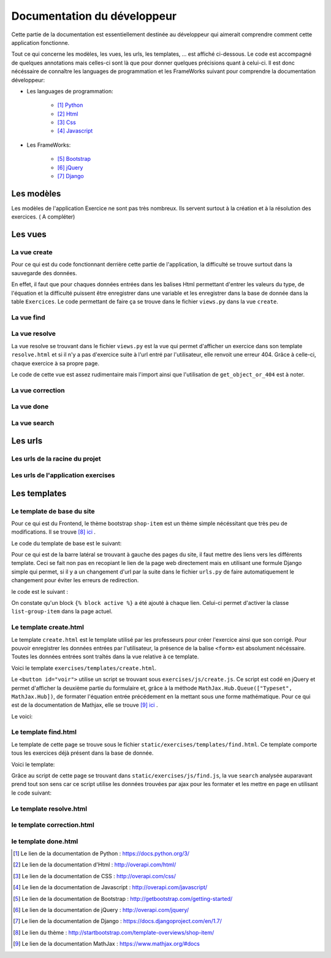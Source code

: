 ####################################
Documentation du développeur
####################################

Cette partie de la documentation est essentiellement destinée au développeur qui aimerait comprendre comment cette application fonctionne.

Tout ce qui concerne les modèles, les vues, les urls, les templates, ... est affiché ci-dessous. Le code est accompagné de quelques annotations mais celles-ci sont là 
que pour donner quelques précisions quant à celui-ci. Il est donc nécéssaire de connaître les languages de programmation et les FrameWorks suivant pour comprendre la documentation 
développeur: 

* Les languages de programmation:

    * [#f1]_ `Python <https://docs.python.org/3/>`_ 
    
    * [#f2]_ `Html  <http://overapi.com/html/>`_ 
    
    * [#f3]_ `Css  <http://overapi.com/css/>`_ 
    
    * [#f4]_ `Javascript  <http://overapi.com/javascript/>`_ 
    
* Les FrameWorks:

    * [#f5]_ `Bootstrap  <http://getbootstrap.com/getting-started/>`_ 
    
    * [#f6]_ `jQuery  <http://overapi.com/jquery/>`_ 
    
    * [#f7]_ `Django  <https://docs.djangoproject.com/en/1.7/>`_ 
    

--------------------------------------
Les modèles
--------------------------------------


Les modèles de l'application Exercice ne sont pas très nombreux. Ils servent surtout à la création et à la résolution des exercices. ( A compléter)

.. code-block:: python
    :linenos:

    from django.db import models
    from django.contrib.auth.models import User
    
    
    class Exercise(models.Model):
        
        owner = models.CharField(max_length=20)  
        created_on = models.DateTimeField(auto_now_add=True)
        updated_on = models.DateTimeField(auto_now=True)
        title = models.CharField(max_length=30)
        equation = models.CharField(max_length=50)
        grade = models.CharField(max_length=60) 
        correction = models.CharField(max_length = 200)
        def __str__(self):
            return self.title + " " + self.owner + " " + str(self.pk)
            
    class Exercise_done(models.Model):
        student = models.CharField(max_length=20)
        do_on = models.DateTimeField(auto_now_add=True)
        exercise_done = models.ForeignKey(Exercise)
        resolution = models.CharField(max_length = 200)
        
        def __str__(self):
            return self.exercise_done.title + " " + self.exercise_done.owner + str(self.exercise_done.pk) + " fait par: " + self.student
            
        def get_lines(self):
            return self.resolution.split("\n")

--------------------------------------
Les vues
--------------------------------------

......................................
La vue create
......................................

Pour ce qui est du code fonctionnant derrière cette partie de l'application, la difficulté se trouve surtout dans la sauvegarde des données.

En effet, il faut que pour chaques données entrées dans les balises Html permettant d'entrer les valeurs du type, de l'équation et la difficulté puissent être enregistrer dans une variable et les enregistrer
dans la base de donnée dans la table ``Exercices``. Le code permettant de faire ça se trouve dans le fichier ``views.py`` dans la vue ``create``.

.. code-block:: python
    :linenos:
    
    @login_required
    @user_passes_test(is_teacher)
    def create(request):
        if request.method == 'POST': # sauvegarde des données dans la db
            title = request.POST['type']
            equation = request.POST['equation']
            grade = request.POST['grade']
            correction = request.POST['correction']
            owner = request.user.username
            Exercise(title=title, owner=owner, equation=equation, grade=grade, correction=correction).save()
            
            return HttpResponseRedirect(reverse("exercises:index"))
        else:
            return render(request, 'exercises/create.html')
        

......................................
La vue find
......................................

.. code-block:: python
    :linenos:

    @login_required
    def find(request):
        latest_exercise_list = Exercise.objects.all()
        return render(request, 'exercises/find.html', {"exercises_list" : latest_exercise_list})

......................................
La vue resolve
......................................

La vue resolve se trouvant dans le fichier ``views.py`` est la vue qui permet d'afficher un exercice dans son template ``resolve.html`` et si il n'y a pas d'exercice suite à l'url entré par l'utilisateur,
elle renvoit une erreur 404. Grâce à celle-ci, chaque exercice à sa propre page.

Le code de cette vue est assez rudimentaire mais l'import ainsi que l'utilisation de ``get_object_or_404`` est à noter.

.. code-block:: python
    :linenos:

    @login_required    
    def resolve(request, n_exercise):
        exercise = get_object_or_404(Exercise, id=n_exercise)
        if request.method == 'POST' :
            student = request.user.username
            resolution = request.POST['response']
            Exercise_done(exercise_done=exercise, resolution=resolution, student=student).save()
            
            return HttpResponseRedirect(reverse("exercises:correction", args=[n_exercise]))
        else:
            return render(request, 'exercises/resolve.html', {"exercise" : exercise, "id" : n_exercise})
    



......................................
La vue correction
......................................


.. code-block:: python
    :linenos:

    def correction(request, n_exercise):
        correction = get_object_or_404(Exercise, id=n_exercise)
        correction_line = correction.correction.split("\n")
        return render(request,'exercises/correction.html', locals())


.....................................
La vue done
.....................................


.. code-block:: python
    :linenos:

    @login_required
    @user_passes_test(is_teacher)
    def done(request, n_exercise):
        exercise = get_object_or_404(Exercise, id=n_exercise)
        exercises_done = Exercise_done.objects.filter(exercise_done=exercise)
        return render(request, 'exercises/done.html', locals())


......................................
La vue search
......................................



.. code-block:: python
    :linenos:

    def search(request):
        search_input = request.GET["search"]
        
        exercise = Exercise.objects.get(pk=search_input)
        
        pk = exercise.pk
        url = reverse("exercises:resolve", args=[exercise.pk])
        
        json_dict = {
            "pk" : pk,
            "url" : url,
        }
        
        json_string = json.dumps(json_dict)
        
        return HttpResponse(json_string)



--------------------------------------
Les urls
--------------------------------------


......................................
Les urls de la racine du projet
......................................


.. code-block:: python
    :linenos:

    from django.conf.urls import patterns, include, url
    from django.contrib import admin 
    
    urlpatterns = patterns('',
    
        url(r'^admin/', include(admin.site.urls)),
        url(r'^exercises/', include('exercises.urls', namespace='exercises')),
        url(r'^common/', include('common.urls', namespace="common")),
        url(r'^permission/', include('permission.urls', namespace="permission")),
        
    )



......................................
Les urls de l'application exercises
......................................


.. code-block:: python
    :linenos:

    from django.conf.urls import patterns, include, url
    from django.contrib import admin
    from exercises.views import index, create, base, find, resolve, correction, search, done
    
    urlpatterns = patterns('',
        url(r'^$', index, name="index"),
        url(r'^create/$', create, name="create"),
        url(r'^base/$', base, name="base"),
        url(r'^find/$', find, name="find"),
        url(r'^done/(\d+)/$', done, name="done"),
        url(r'^resolve/(\d+)/$', resolve, name="resolve"),
        url(r'^correction/(\d+)/$', correction, name='correction'),
        url(r'^search/', search, name="search"),
    )



--------------------------------------
Les templates
--------------------------------------

.......................................
Le template de base du site
.......................................


Pour ce qui est du Frontend, le thème bootstrap ``shop-item`` est un thème simple nécéssitant que très peu de modifications. Il se trouve [#f8]_ `ici <http://startbootstrap.com/template-overviews/shop-item/>`_ .

Le code du template de base est le suivant:

.. code-block:: html
    :linenos:
    
    {% load staticfiles %}
    <!DOCTYPE html>
    <html lang="en">
    
    <head>
        <script type="text/javascript" src="https://cdn.mathjax.org/mathjax/latest/MathJax.js?config=TeX-AMS-MML_HTMLorMML"></script>
    
        <meta charset="utf-8">
        <meta http-equiv="X-UA-Compatible" content="IE=edge">
        <meta name="viewport" content="width=device-width, initial-scale=1">
        <meta name="description" content="">
        <meta name="author" content="">
    
        <title>{% block title %}Accueil{% endblock %}</title>
    
        <!-- Custom CSS -->
        <link href="{% static 'exercises/css/shop-item.css' %}" rel="stylesheet">
        <script src="https://code.jquery.com/jquery-1.11.0.min.js"></script>
        <script src="https://code.jquery.com/jquery-migrate-1.2.1.min.js"></script>
        <link rel="stylesheet" href="//ajax.googleapis.com/ajax/libs/jqueryui/1.11.2/themes/smoothness/jquery-ui.css" >
        <script src="//ajax.googleapis.com/ajax/libs/jqueryui/1.11.2/jquery-ui.min.js"></script>
        <link rel="stylesheet" href="//maxcdn.bootstrapcdn.com/bootstrap/3.3.1/css/bootstrap.min.css">
        
        <script src="https://maxcdn.bootstrapcdn.com/bootstrap/3.3.1/js/bootstrap.min.js"></script>
        <link rel="stylesheet" href="{% static 'exercises/css/style.css' %}">
        
        {% block head %}{% endblock %}
    
        <!-- HTML5 Shim and Respond.js IE8 support of HTML5 elements and media queries -->
        <!-- WARNING: Respond.js doesn't work if you view the page via file:// -->
        <!--[if lt IE 9]>
            <script src="https://oss.maxcdn.com/libs/html5shiv/3.7.0/html5shiv.js"></script>
            <script src="https://oss.maxcdn.com/libs/respond.js/1.4.2/respond.min.js"></script>
        <![endif]-->
    
    </head>
    
    <body>
    
        <!-- Navigation -->
        <nav class="navbar navbar-inverse navbar-fixed-top" role="navigation">
            <div class="container">
                <!-- Brand and toggle get grouped for better mobile display -->
                <div class="navbar-header">
                    <button type="button" class="navbar-toggle" data-toggle="collapse" data-target="#bs-example-navbar-collapse-1">
                        <span class="sr-only">Toggle navigation</span>
                        <span class="icon-bar"></span>
                        <span class="icon-bar"></span>
                        <span class="icon-bar"></span>
                    </button>
                    <a class="navbar-brand" href="#">Webmath</a>
                </div>
                <!-- Collect the nav links, forms, and other content for toggling -->
                <div class="collapse navbar-collapse" id="bs-example-navbar-collapse-1">
                    <ul class="nav navbar-nav">
                        <li>
                            <a href="#">Cours</a>
                        </li>
                        <li>
                            <a href="{% url 'exercises:index' %}">Exercices</a>
                        </li>
                        <li>
                            <a href="http://quiztm-2014-2-blm08.c9.io/quiz/create/">Quiz</a>
                        </li>
                    </ul>
                </div>
                <!-- /.navbar-collapse -->
            </div>
            <!-- /.container -->
        </nav>
    
        <!-- Page Content -->
        <div class="container">
    
            <div class="row">
    
                <div class="col-md-3">
                    <p class="lead">Exercices</p>
                    <div class="list-group">
                        <a href="{% url 'exercises:index' %}" class="list-group-item {% block active-home %}active{% endblock %}">Accueil</a>
                        <a href="{% url 'exercises:find' %}" class="list-group-item {% block active-reso %}{% endblock %}">Rechercher un exercice</a>
                        <a href="{% url 'exercises:create' %}" class="list-group-item {% block active-create %}{% endblock %}">Création d'exercice</a>
                    </div>
                </div>
    
                {% block content %}
                <div class="col-md-9">
    
                    <div class="thumbnail">
                        <div class="caption-full">
                            <h1>Bienvenue!</h1>
                            <p>Bienvenue sur la page de l'application des exercices de Webmath. Cliquez sur un des onglets selon la fonctionnalité que vous voulez utiliser.</p>
                        </div>
                    </div>
                </div>
                {% endblock %}
    
            </div>
    
        </div>
    </body>
    
    </html>

Pour ce qui est de la barre latéral se trouvant à gauche des pages du site, il faut mettre des liens vers les différents template. Ceci se fait non pas en recopiant le lien
de la page web directement mais en utilisant une formule Django simple qui permet, si il y a un changement d'url par la suite dans le fichier ``urls.py`` de faire automatiquement le changement 
pour éviter les erreurs de redirection.

le code est le suivant :

.. code-block:: html
    :linenos:

    <div class="list-group">
        <a href="{% url 'exercises:index' %}" class="list-group-item {% block active-home %}
        active{% endblock %}">Accueil</a>
        <a href="{% url 'exercises:find' %}" class="list-group-item {% block active-reso %}
        {% endblock %}">Résoudre un exercice</a>
        <a href="{% url 'exercises:create' %}" class="list-group-item {% block active-create %}
        {% endblock %}">Création d'exercice</a>
    </div>
    
On constate qu'un block ``{% block active %}`` a été ajouté à chaque lien. Celui-ci permet d'activer la classe ``list-group-item`` dans la page actuel.


........................................
Le template create.html
........................................


Le template ``create.html`` est le template utilisé par les professeurs pour créer l'exercice ainsi que son corrigé. Pour pouvoir enregistrer les données entrées par l'utilisateur,
la présence de la balise ``<form>`` est absolument nécéssaire. Toutes les données entrées sont traîtés dans la vue relative à ce template.

Voici le template ``exercises/templates/create.html``.

.. code-block:: html
    :linenos:

    {% extends "exercises/index.html" %}
    {% load staticfiles %}
    
    {% block head %}<script type='text/javascript' src="{% static 'exercises/js/create.js' %}"></script>{% endblock %}
    {% block title %}Création d'exercice{% endblock %}
    
    {% block active-home %}{% endblock %}
    {% block active-create %}active{% endblock %}
    {% block content %}
    <form action="{% url 'exercises:create' %}" method="post">{% csrf_token %}
        <div class="col-md-9">
            <div class="thumbnail">
                <div class="caption-full">
                    <h1>Création d'exercice</h1>
                        <div>
                            <label for="title">Type d'exercice</label>
                            <SELECT name="type" id='type' class="form-control">
                		        <OPTION VALUE="Factorisation du 1er degré">Factorisation du 1er degré</OPTION>
                		        <OPTION VALUE="Factorisation du 2eme degré">Factorisation du 2eme degré</OPTION>
                		        <OPTION VALUE="Développement du 1er degré">Développement du 1er degré</OPTION>
                		        <OPTION VALUE="Développement du 2eme degré">Développement du 2eme degré</OPTION>
                	        </SELECT>
            	        </div>
                        <div>
                            <label for="equation">Equation à résoudre</label>
                            <input type="text" name="equation" class="form-control equation">
                        </div>
                        <div>
                            <label for="grade">Difficulté</label>
                        	<SELECT name="grade" class="form-control">
            	                <OPTION VALUE="1">1</OPTION>
            	                <OPTION VALUE="2">2</OPTION>
                        		<OPTION VALUE="3">3</OPTION>
                        		<OPTION VALUE="4">4</OPTION>
                        		<OPTION VALUE="5">5</OPTION>
                        	</SELECT>
                        </div>
                            <button type="button" id="voir" class="btn btn-sm btn-primary">Faire le corrigé</button>
                        </div>
                    
                </div>
            </div>
        </div>
        <div class="col-md-offset-3 col-md-9">
            <div class="thumbnail corrigé">
                <div class="caption-full">
                    <h1>Création de son corrigé</h1>
                    <p class="formule"></p>
                    <div>
                        <label for="correction"><br>Développement du corrigé</label>
                        <textarea id="correction" class="form-control" name="correction"></textarea>
                    </div>
                    <input type="submit" class="btn btn-sm btn-primary">
                </div>
            </div>
        </div>
    </form>
    {% endblock %}



Le ``<button id="voir">`` utilise un script se trouvant sous ``exercises/js/create.js``. Ce script est codé en jQuery et permet d'afficher la deuxième partie du formulaire 
et, grâce à la méthode ``MathJax.Hub.Queue(["Typeset", MathJax.Hub])``, de formater l'équation entrée précédement en la mettant sous une forme mathématique.
Pour ce qui est de la documentation de Mathjax, elle se trouve [#f9]_ `ici <https://www.mathjax.org/#docs>`_ .
 
    

Le voici:

.. code-block:: javascript
    :linenos:

    $(document).ready(function() {
        $( ".corrigé" ).hide();
        $("#voir").click(function() {
            var $formule = $(".equation").val();
            $(".formule").text("$$" + $formule + "$$");
            $(".corrigé").show();
            MathJax.Hub.Queue(["Typeset", MathJax.Hub]);
        });
    });



.........................
Le template find.html
.........................

Le template de cette page se trouve sous le fichier ``static/exercises/templates/find.html``. Ce template comporte tous les exercices déjà présent dans la base de donnée.

Voici le template:

.. code-block:: html
    :linenos:

    {% extends "exercises/index.html" %}
    {% load staticfiles %}
    {% block title %}Résolution d'exercice{% endblock %}
    {% block active-home %}{% endblock %}
    {% block active-reso %}active{% endblock %}
    {% block head %}<script type='text/javascript' src="{% static 'exercises/js/find.js' %}"></script>
    <link rel="stylesheet" type="text/css" href="{% static 'exercises/css/find.css' %}"/>
    {% endblock %}
    {% block content %}
    <div class="col-md-9">
        <div class="thumbnail">
            <div class="caption-full">
                <h1>Rechercher un exercice</h1>
                <div>
                    <label for="search">Entrez le numéro de l'exercice</label>
                    <input type="text" id="search_input" name="search" class="form-control">
                    <button type="button" id="search" name="search" class="btn btn-warning">Rechercher</button>
                </div>
                <div class="alert alert-info" id="true">
                    <strong>Succès!</strong> <span id="lien"></span> de l'exercice en question.
                </div>
                <div class="alert alert-info" id="false">
                    <strong>Erreur!</strong> Cet exercice n'existe pas ou n'existe plus, veuillez entrez un autre numéro
                </div>
                <div>
                    {% for exercise in exercises_list %}
                    <div class="panel panel-success">
                        <div class="panel-heading">
                            <a href="{% url 'exercises:resolve' exercise.id %}">{{ exercise.title }}: {{ exercise.owner }} no{{ exercise.id }} difficulté :{{ exercise.grade }}</a>
                        </div>
                        <div class="panel-body">
                            <a id ="resolve" href="{% url 'exercises:done' exercise.id %}">Les résolutions des élèves</a>
                        </div>
                    </div>
                    {% endfor %}
                </div>
    
            </div>
        </div>
    </div>
    {% endblock %}

    
Grâce au script de cette page se trouvant dans ``static/exercises/js/find.js``, la vue ``search`` analysée auparavant prend tout son sens car ce script utilise les données trouvées par
ajax pour les formater et les mettre en page en utilisant le code suivant:

.. code-block :: javascript
    :linenos:

    $(document).ready(function() {
        $('#false').hide();
        $('#true').hide();
        $("#search").click(function() {
            $("#lien").empty();
            var search = $("#search_input").val();
            $('#false').hide();
            $('#true').hide();
            
            $.ajax({
                url: "/exercises/search/",
                type: "GET",
                dataType: "json",
                data : {
                    search : search,
                },
                success : function(response) {
                    var $url= response["url"];
                    $('#true').show();
                    $("<a>", {
                    "href": $url,
                    }).text("Voici le lien").appendTo("#lien");
                },
                error : function() {
                    $("#false").show();
                }
            });
        });
    });


...........................
Le template resolve.html 
...........................



.. code-block:: html
    :linenos:

    {% extends "exercises/index.html" %}
    {% load staticfiles %}
    {% block head %}<script type='text/javascript' src="{% static 'exercises/js/resolve.js' %}"></script>{% endblock %}
    {% block title %}Résolution d'exercice{% endblock %}
    {% block active-home %}{% endblock %}
    {% block active-reso %}active{% endblock %}
    {% block content %}
    <div class="col-md-9">
        <div class="thumbnail">
            <div class="caption-full">
                <h1 id="title">{{ exercise.title }}</h1>
                <div class="thumbnail">
                    <p id ="donnee">{{ exercise.donnee }}</p>
                    <p>$$ {{ exercise.equation }} $$</p>
                    <h6>crée le :{{ exercise.created_on  }}</h6>
                    <form id="resolve-form" action="{% url 'exercises:resolve' id %}" method="post">{% csrf_token %}
                        <div>
                            <label for="response">Résoudre l'équation</label>
                            <textarea type="text" id="response" name="response" class="form-control"></textarea>
                        </div>
                        <button type="button" id="submit-resolve" class="btn btn-sm btn-primary">Soumettre et voir le corrigé</button>
                        <a class="btn btn-sm btn-primary" href="{% url 'exercises:find' %}">Retour</a>
                    </form>
                </div>
            </div>
        </div>
    </div>
    <div class="modal fade" id="form-warning">
        <div class="modal-dialog">
            <div class="modal-content">
                <div class="modal-header">
                    <button type="button" class="close" data-dismiss="modal" aria-label="Close"><span aria-hidden="true">&times;</span></button>
                    <h4 class="modal-title">Erreur</h4>
                </div>
                <div class="modal-body">
                    <p>Vous devez remplir tous les champs pour soumettre votre réponse</p>
                </div>
                <div class="modal-footer">
                    <a type="button" class="btn btn-success" data-dismiss="modal">Ok</a>
                </div>
            </div>
        </div>
    </div>
    {% endblock %}

.......................
le template correction.html
.......................

.. code-block:: html
    :linenos:

    {% extends "exercises/index.html" %}
    {% load staticfiles %}
    {% block title %}Correction{% endblock %}
    {% block active-home %}{% endblock %}
    {% block active-reso %}active{% endblock %}
    {% block content %}
    <div class="col-md-9">
        <div class="thumbnail">
            <div class="caption-full">
                <h1>Corrigé de l'exercice</h1>
                {% for line in correction_line %}
                    <p>$$ {{ line }} $$</p>
                {% endfor %}
                <a class="btn btn-sm btn-primary" href="{% url 'exercises:find' %}">Retour</a>
            </div>
        </div>
    </div>
    {% endblock %}


.........................
le template done.html
.........................


.. code-block:: html
    :linenos:
    
    {% extends "exercises/index.html" %}
    {% load staticfiles %}
    {% block title %}Exercice fait par les élèves{% endblock %}
    {% block active-home %}{% endblock %}
    {% block active-reso %}active{% endblock %}
    {% block head %}
    <link rel="stylesheet" type="text/css" href="{% static 'exercises/css/done.css' %}"/>
    {% endblock %}
    {% block content %}
    <div class="col-md-9">
        <div class="thumbnail">
            <div class="caption-full">
                <div>
                    <h2>Voici l'équation de l'exercice no{{ exercise.id }}</h2>
                    <h1 class="resolve">$$ {{ exercise.equation }} $$</h1>
                    <h2 id="titre">Résolution des élèves</h2>
                    {% if exercises_done %}
                    {% for exercise in exercises_done %}
                        <div class="thumbnail">
                            <div class="caption-full">
                                <h2>{{ exercise.student }}</h2>
                                {% for element in exercise.get_lines %}
                                <h2 class="resolve">$$ {{ element }} $$</h2>
                                {% endfor %}
                                <p id="date">Fait le : {{ exercise.do_on }}</p>
                            </div>
                        </div>
                    {% endfor %}
                    {% else %}
                    <div class="thumbnail">
                        <div class="caption-full">
                            <h4 class="resolve">Aucune résolution effectuée pour cet exercice</h4>
                        </div>
                    </div>
                    {% endif %}
                </div>
                    <a class="btn btn-sm btn-primary" href="{% url 'exercises:find' %}">Retour</a>
                </div>
            </div>
        </div>
    </div>
    {% endblock %}


.. rubric::

.. [#f1] Le lien de la documentation de Python : https://docs.python.org/3/
.. [#f2] Le lien de la documentation d'Html : http://overapi.com/html/
.. [#f3] Le lien de la documentation de CSS : http://overapi.com/css/
.. [#f4] Le lien de la documentation de Javascript : http://overapi.com/javascript/
.. [#f5] Le lien de la documentation de Bootstrap : http://getbootstrap.com/getting-started/
.. [#f6] Le lien de la documentation de jQuery : http://overapi.com/jquery/
.. [#f7] Le lien de la documentation de Django : https://docs.djangoproject.com/en/1.7/
.. [#f8] Le lien du thème : http://startbootstrap.com/template-overviews/shop-item/
.. [#f9] Le lien de la documentation MathJax : https://www.mathjax.org/#docs